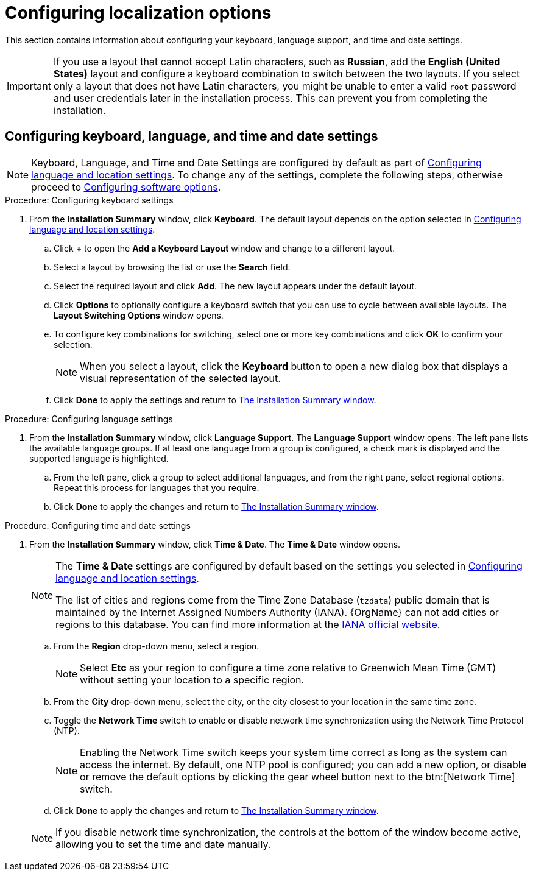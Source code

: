 [id="configuring-localization-settings_{context}"]
= Configuring localization options

This section contains information about configuring your keyboard, language support, and time and date settings.

[IMPORTANT]
====
If you use a layout that cannot accept Latin characters, such as *Russian*, add the *English (United States)* layout and configure a keyboard combination to switch between the two layouts. If you select only a layout that does not have Latin characters, you might be unable to enter a valid [systemitem]`root` password and user credentials later in the installation process. This can prevent you from completing the installation.
====

== Configuring keyboard, language, and time and date settings

[NOTE]
====
Keyboard, Language, and Time and Date Settings are configured by default as part of xref:standard-install:assembly_graphical-installation.adoc#installing-rhel-using-anaconda_graphical-installation[Configuring language and location settings].
To change any of the settings, complete the following steps, otherwise proceed to xref:standard-install:assembly_graphical-installation.adoc#configuring-software-settings_graphical-installation[Configuring software options].
====

.Procedure: Configuring keyboard settings

. From the *Installation Summary* window, click *Keyboard*. The default layout depends on the option selected in xref:standard-install:assembly_graphical-installation.adoc#installing-rhel-using-anaconda_graphical-installation[Configuring language and location settings].

.. Click *+* to open the *Add a Keyboard Layout* window and change to a different layout.

.. Select a layout by browsing the list or use the *Search* field.

.. Select the required layout and click *Add*. The new layout appears under the default layout.

.. Click *Options* to optionally configure a keyboard switch that you can use to cycle between available layouts.  The *Layout Switching Options* window opens.

.. To configure key combinations for switching, select one or more key combinations and click *OK* to confirm your selection.
+
[NOTE]
====
When you select a layout, click the *Keyboard* button to open a new dialog box that displays a visual representation of the selected layout.
====

.. Click *Done* to apply the settings and return to xref:standard-install:assembly_graphical-installation.adoc#installation-summary_graphical-installation[The Installation Summary window].

.Procedure: Configuring language settings

. From the *Installation Summary* window, click *Language Support*. The *Language Support* window opens. The left pane lists the available language groups. If at least one language from a group is configured, a check mark is displayed and the supported language is highlighted.

.. From the left pane, click a group to select additional languages, and from the right pane, select regional options. Repeat this process for languages that you require.

.. Click *Done* to apply the changes and return to xref:standard-install:assembly_graphical-installation.adoc#installation-summary_graphical-installation[The Installation Summary window].

.Procedure: Configuring time and date settings

. From the *Installation Summary* window, click *Time & Date*. The *Time & Date* window opens.
+
[NOTE]
====
The *Time & Date* settings are configured by default based on the settings you selected in xref:standard-install:assembly_graphical-installation.adoc#installing-rhel-using-anaconda_graphical-installation[Configuring language and location settings].

The list of cities and regions come from the Time Zone Database ([package]`tzdata`) public domain that is maintained by the Internet Assigned Numbers Authority (IANA). {OrgName} can not add cities or regions to this database. You can find more information at the link:++http://www.iana.org/time-zones++[IANA official website].
====

.. From the *Region* drop-down menu, select a region.
+
[NOTE]
====
Select *Etc* as your region to configure a time zone relative to Greenwich Mean Time (GMT) without setting your location to a specific region.
====

.. From the *City* drop-down menu, select the city, or the city closest to your location in the same time zone.

.. Toggle the *Network Time* switch to enable or disable network time synchronization using the Network Time Protocol (NTP).
+
[NOTE]
====
Enabling the Network Time switch keeps your system time correct as long as the system can access the internet. By default, one NTP pool is configured; you can add a new option, or disable or remove the default options by clicking the gear wheel button next to the btn:[Network Time] switch.
====

.. Click *Done* to apply the changes and return to xref:standard-install:assembly_graphical-installation.adoc#installation-summary_graphical-installation[The Installation Summary window].

+
[NOTE]
====
If you disable network time synchronization, the controls at the bottom of the window become active, allowing you to set the time and date manually.
====
